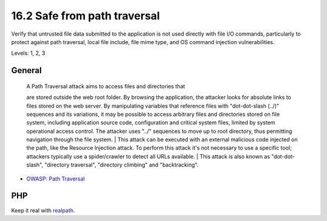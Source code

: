 16.2 Safe from path traversal
=============================

Verify that untrusted file data submitted to the application is not used directly with file I/O commands, particularly to protect against path traversal, local file include, file mime type, and OS command injection vulnerabilities.

Levels: 1, 2, 3

General
-------

    | A Path Traversal attack aims to access files and directories that
    are stored outside the web root folder. By browsing the application,
    the attacker looks for absolute links to files stored on the web
    server. By manipulating variables that reference files with
    "dot-dot-slash (../)" sequences and its variations, it may be
    possible to access arbitrary files and directories stored on file
    system, including application source code, configuration and
    critical system files, limited by system operational access control.
    The attacker uses "../" sequences to move up to root directory, thus
    permitting navigation through the file system.
    | This attack can be executed with an external malicious code
    injected on the path, like the Resource Injection attack. To perform
    this attack it's not necessary to use a specific tool; attackers
    typically use a spider/crawler to detect all URLs available.
    | This attack is also known as "dot-dot-slash", "directory
    traversal", "directory climbing" and "backtracking".

-  `OWASP: Path
   Traversal <https://www.owasp.org/index.php/Path_Traversal>`__



PHP
---

Keep it real with `realpath <http://php.net/realpath>`__.

